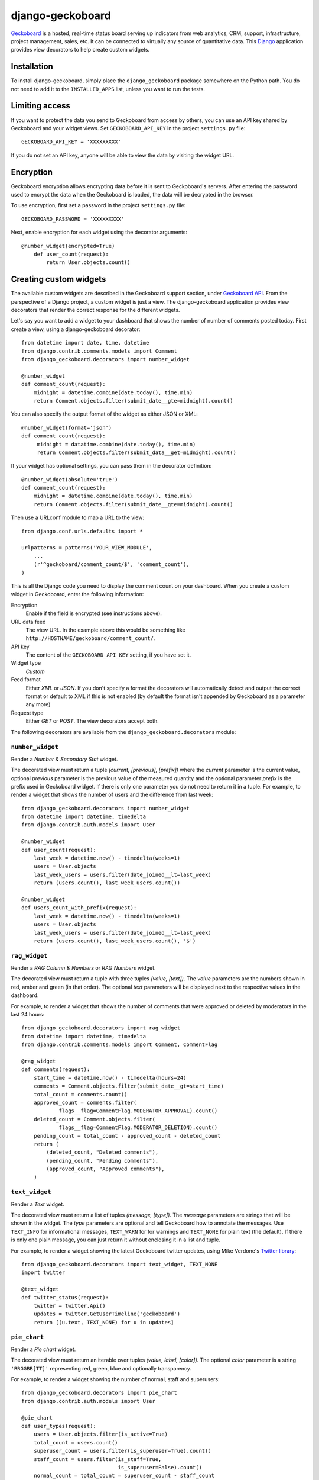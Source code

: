 =================
django-geckoboard
=================

Geckoboard_ is a hosted, real-time status board serving up indicators
from web analytics, CRM, support, infrastructure, project management,
sales, etc.  It can be connected to virtually any source of quantitative
data.  This Django_ application provides view decorators to help create
custom widgets.

.. _Geckoboard: http://www.geckoboard.com/
.. _Django: http://www.djangoproject.com/


Installation
============

To install django-geckoboard, simply place the ``django_geckoboard``
package somewhere on the Python path.  You do not need to add it to the
``INSTALLED_APPS`` list, unless you want to run the tests.


Limiting access
===============

If you want to protect the data you send to Geckoboard from access by
others, you can use an API key shared by Geckoboard and your widget
views.  Set ``GECKOBOARD_API_KEY`` in the project ``settings.py`` file::

    GECKOBOARD_API_KEY = 'XXXXXXXXX'

If you do not set an API key, anyone will be able to view the data by
visiting the widget URL.


Encryption
==========

Geckoboard encryption allows encrypting data before it is sent to Geckoboard's
servers. After entering the password used to encrypt the data when the Geckoboard
is loaded, the data will be decrypted in the browser.

To use encryption, first set a password in the project ``settings.py`` file::

    GECKOBOARD_PASSWORD = 'XXXXXXXXX'

Next, enable encryption for each widget using the decorator arguments::

    @number_widget(encrypted=True)
        def user_count(request):
            return User.objects.count()


Creating custom widgets
=======================

The available custom widgets are described in the Geckoboard support
section, under `Geckoboard API`_.  From the perspective of a Django
project, a custom widget is just a view.  The django-geckoboard
application provides view decorators that render the correct response
for the different widgets.

Let's say you want to add a widget to your dashboard that shows the
number of number of comments posted today.  First create a view, using a
django-geckoboard decorator::

    from datetime import date, time, datetime
    from django.contrib.comments.models import Comment
    from django_geckoboard.decorators import number_widget

    @number_widget
    def comment_count(request):
        midnight = datetime.combine(date.today(), time.min)
        return Comment.objects.filter(submit_date__gte=midnight).count()

You can also specify the output format of the widget as either JSON or XML::

   @number_widget(format='json')
   def comment_count(request):
        midnight = datatime.combine(date.today(), time.min)
        return Comment.objects.filter(submit_data__get=midnight).count()


If your widget has optional settings, you can pass them in the decorator
definition::

    @number_widget(absolute='true')
    def comment_count(request):
        midnight = datetime.combine(date.today(), time.min)
        return Comment.objects.filter(submit_date__gte=midnight).count()


Then use a URLconf module to map a URL to the view::

    from django.conf.urls.defaults import *

    urlpatterns = patterns('YOUR_VIEW_MODULE',
        ...
        (r'^geckoboard/comment_count/$', 'comment_count'),
    )

This is all the Django code you need to display the comment count on
your dashboard. When you create a custom widget in Geckoboard, enter the
following information:

Encryption
    Enable if the field is encrypted (see instructions above).

URL data feed
    The view URL.  In the example above this would be something like
    ``http://HOSTNAME/geckoboard/comment_count/``.

API key
    The content of the ``GECKOBOARD_API_KEY`` setting, if you have set
    it.

Widget type
    *Custom*

Feed format
    Either *XML* or *JSON*.  If you don't specify a format the decorators will
    automatically detect and output the correct format or default to XML
    if this is not enabled (by default the format isn't appended by
    Geckoboard as a parameter any more)

Request type
    Either *GET* or *POST*.  The view decorators accept both.


The following decorators are available from the
``django_geckoboard.decorators`` module:


``number_widget``
-----------------

Render a *Number & Secondary Stat* widget.

The decorated view must return a tuple *(current, [previous],
[prefix])* where the *current* parameter is the current value, optional
*previous* parameter is the previous value of the measured quantity and
the optional parameter *prefix* is the prefix used in Geckoboard widget.
If there is only one parameter you do not need to return it in a tuple.
For example, to render a widget that shows the number of users and the
difference from last week::

    from django_geckoboard.decorators import number_widget
    from datetime import datetime, timedelta
    from django.contrib.auth.models import User

    @number_widget
    def user_count(request):
        last_week = datetime.now() - timedelta(weeks=1)
        users = User.objects
        last_week_users = users.filter(date_joined__lt=last_week)
        return (users.count(), last_week_users.count())

    @number_widget
    def users_count_with_prefix(request):
        last_week = datetime.now() - timedelta(weeks=1)
        users = User.objects
        last_week_users = users.filter(date_joined__lt=last_week)
        return (users.count(), last_week_users.count(), '$')


``rag_widget``
--------------

Render a *RAG Column & Numbers* or *RAG Numbers* widget.

The decorated view must return a tuple with three tuples *(value,
[text])*.  The *value* parameters are the numbers shown in red, amber
and green (in that order).  The optional *text* parameters will be
displayed next to the respective values in the dashboard.

For example, to render a widget that shows the number of comments that
were approved or deleted by moderators in the last 24 hours::

    from django_geckoboard.decorators import rag_widget
    from datetime import datetime, timedelta
    from django.contrib.comments.models import Comment, CommentFlag

    @rag_widget
    def comments(request):
        start_time = datetime.now() - timedelta(hours=24)
        comments = Comment.objects.filter(submit_date__gt=start_time)
        total_count = comments.count()
        approved_count = comments.filter(
                flags__flag=CommentFlag.MODERATOR_APPROVAL).count()
        deleted_count = Comment.objects.filter(
                flags__flag=CommentFlag.MODERATOR_DELETION).count()
        pending_count = total_count - approved_count - deleted_count
        return (
            (deleted_count, "Deleted comments"),
            (pending_count, "Pending comments"),
            (approved_count, "Approved comments"),
        )


``text_widget``
---------------

Render a *Text* widget.

The decorated view must return a list of tuples *(message, [type])*.
The *message* parameters are strings that will be shown in the widget.
The *type* parameters are optional and tell Geckoboard how to annotate
the messages.  Use ``TEXT_INFO`` for informational messages,
``TEXT_WARN`` for for warnings and ``TEXT_NONE`` for plain text (the
default).  If there is only one plain message, you can just return it
without enclosing it in a list and tuple.

For example, to render a widget showing the latest Geckoboard twitter
updates, using Mike Verdone's `Twitter library`_::

    from django_geckoboard.decorators import text_widget, TEXT_NONE
    import twitter

    @text_widget
    def twitter_status(request):
        twitter = twitter.Api()
        updates = twitter.GetUserTimeline('geckoboard')
        return [(u.text, TEXT_NONE) for u in updates]

.. _`Twitter library`: http://pypi.python.org/pypi/twitter


``pie_chart``
-------------

Render a *Pie chart* widget.

The decorated view must return an iterable over tuples *(value, label,
[color])*.  The optional *color* parameter is a string ``'RRGGBB[TT]'``
representing red, green, blue and optionally transparency.

For example, to render a widget showing the number of normal, staff and
superusers::

    from django_geckoboard.decorators import pie_chart
    from django.contrib.auth.models import User

    @pie_chart
    def user_types(request):
        users = User.objects.filter(is_active=True)
        total_count = users.count()
        superuser_count = users.filter(is_superuser=True).count()
        staff_count = users.filter(is_staff=True,
                                   is_superuser=False).count()
        normal_count = total_count = superuser_count - staff_count
        return [
            (normal_count,    "Normal users", "ff8800"),
            (staff_count,     "Staff",        "00ff88"),
            (superuser_count, "Superusers",   "8800ff"),
        ]


``line_chart``
--------------

Render a *Line chart* widget.

The decorated view must return a tuple *(values, x_axis, y_axis,
[color])*.  The *values* parameter is a list of data points.  The
*x-axis* parameter is a label string or a list of strings, that will be
placed on the X-axis.  The *y-axis* parameter works similarly for the
Y-axis.  If there are more than one axis label, they are placed evenly
along the axis.  The optional *color* parameter is a string
``'RRGGBB[TT]'`` representing red, green, blue and optionally
transparency.

For example, to render a widget showing the number of comments per day
over the last four weeks (including today)::

    from django_geckoboard.decorators import line_chart
    from datetime import date, timedelta
    from django.contrib.comments.models import Comment

    @line_chart
    def comment_trend(request):
        since = date.today() - timedelta(days=29)
        days = dict((since + timedelta(days=d), 0)
                for d in range(0, 29))
        comments = Comment.objects.filter(submit_date__gte=since)
        for comment in comments:
            days[comment.submit_date.date()] += 1
        return (
            days.values(),
            [days[i] for i in range(0, 29, 7)],
            "Comments",
        )


``geck_o_meter``
----------------

Render a *Geck-O-Meter* widget.

The decorated view must return a tuple *(value, min, max)*.  The *value*
parameter represents the current value.  The *min* and *max* parameters
represent the minimum and maximum value respectively.  They are either a
value, or a tuple *(value, text)*.  If used, the *text* parameter will
be displayed next to the minimum or maximum value.

For example, to render a widget showing the number of users that have
logged in in the last 24 hours::

    from django_geckoboard.decorators import geck_o_meter
    from datetime import datetime, timedelta
    from django.contrib.auth.models import User

    @geck_o_meter
    def login_count(request):
        since = datetime.now() - timedelta(hours=24)
        users = User.objects.filter(is_active=True)
        total_count = users.count()
        logged_in_count = users.filter(last_login__gt=since).count()
        return (logged_in_count, 0, total_count)


``funnel``
----------

Render a *Funnel* widget.

The decorated view must return a dictionary with at least an *items*
key.  To render a funnel showing the breakdown of authenticated users
vs. anonymous users::

    from django_geckoboard.decorators import funnel
    from django.contrib.auth.models import User

    @funnel
    def user_breakdown(request):
        all_users = User.objects
        active_users =all_users.filter(is_active=True)
        staff_users = all_users.filter(is_staff=True)
        super_users = all_users.filter(is_superuser=True)
        return {
            "items": [
                (all_users.count(), 'All users'),
                (active_users.count(), 'Active users'),
                (staff_users.count(), 'Staff users'),
                (super_users.count(), 'Super users'),
            ],
            "type": "standard",   # default, 'reverse' changes direction
                                  # of the colors.
            "percentage": "show", # default, 'hide' hides the percentage
                                  # values.
            "sort": False,        # default, `True` orders the values
                                  # descending.
        }

``bullet``
----------

Render a *Bullet* widget.

The decorated view must return a dictionary with at least keys *label*,
*axis_points*, *current* and *comparative*. To render Geckoboard's own example
at
http://support.geckoboard.com/entries/274940-custom-chart-widget-type-definitions::

    from django_geckoboard.decorators import bullet

    @bullet
    def geckoboard_bullet_example(request):
        return = {
            'label': 'Revenue 2011 YTD',
            'axis_points': [0, 200, 400, 600, 800, 1000],
            'current': 500,
            'comparative': 600,
            'sublabel': 'U.S. $ in thousands',
            'red': [0, 400],
            'amber': [401, 700],
            'green': [701, 1000],
            'projected': [100, 900],
            'auto_scale': False,
        }

.. _`Geckoboard API`: http://geckoboard.zendesk.com/forums/207979-geckoboard-api


Changelog
=========

Version 1.2.8
-------------
* Use json package directly (Max Lynch)

Version 1.2.7
-------------
* Add support for encryption (Jeremy A. Johnson)
* Allow setting output format in widget decorator (Rob Hudson)

Version 1.2.6
-------------
* Allow number widget to return list of dicts (Arthur Furlan)

Version 1.2.5
-------------
* Add support for the "prefix" parameter (Arthur Furlan)

Version 1.2.4
-------------
* Add "Content-Type" header (Arthur Furlan)

Version 1.2.3
-------------
* Fix KeyError bug in auto-scaling code (Ben Belchak)

Version 1.2.2
-------------
* Fix comparative bar on bullet graphs (Rod Begbie)

Version 1.2.1
-------------
* Fix unicode handling (Éric St-Jean)

Version 1.2.0
-------------
* Add *bullet* widget decorator (Hedley Roos)

Version 1.1.0
-------------
* Add *funnel* widget decorator (Simon de Haan)

Version 1.0.0
-------------
* No changes from 0.2.1

Version 0.2.1
-------------
* Fix API key detection

Version 0.2.0
-------------
* Rename widget decorators

Version 0.1.0
-------------
* First release, split off from django-analytical_.

.. _django-analytical: http://pypi.python.org/pypi/django-analytical


